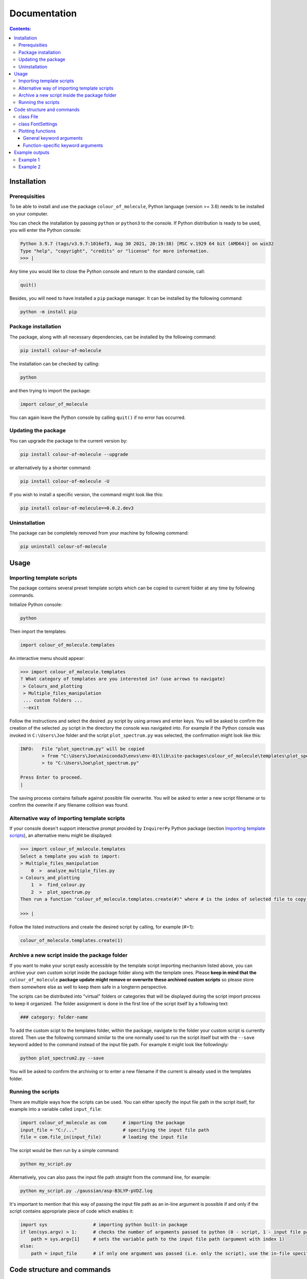 """""""""""""
Documentation
"""""""""""""

.. contents:: Contents:

============
Installation
============

++++++++++++++
Prerequisities
++++++++++++++

To be able to install and use the package ``colour_of_molecule``, Python language (version >= 3.6) needs to be installed on your computer.

You can check the installation by passing ``python`` or ``python3`` to the console. If Python distribution is ready to be used, you will enter the Python console:

.. code-block:: console

 Python 3.9.7 (tags/v3.9.7:1016ef3, Aug 30 2021, 20:19:38) [MSC v.1929 64 bit (AMD64)] on win32
 Type "help", "copyright", "credits" or "license" for more information.
 >>> |

Any time you would like to close the Python console and return to the standard console, call:

.. code-block:: console

 quit()

Besides, you will need to have installed a ``pip`` package manager.
It can be installed by the following command:

.. code-block:: console

 python -m install pip

++++++++++++++++++++
Package installation
++++++++++++++++++++

The package, along with all necessary dependencies, can be installed by the following command:

.. code-block:: console

 pip install colour-of-molecule

The installation can be checked by calling:

.. code-block:: console

 python

and then trying to import the package:

.. code-block:: console

 import colour_of_molecule

You can again leave the Python console by calling ``quit()`` if no error has occurred.

++++++++++++++++++++
Updating the package
++++++++++++++++++++

You can upgrade the package to the current version by:

.. code-block:: console

 pip install colour-of-molecule --upgrade

or alternatively by a shorter command:

.. code-block:: console

 pip install colour-of-molecule -U

If you wish to install a specific version, the command might look like this:

.. code-block:: console

 pip install colour-of-molecule==0.0.2.dev3

++++++++++++++
Uninstallation
++++++++++++++

The package can be completely removed from your machine by following command:

.. code-block:: console

 pip uninstall colour-of-molecule

=====
Usage
=====
++++++++++++++++++++++++++
Importing template scripts
++++++++++++++++++++++++++

The package contains several preset template scripts which can be copied to current folder at any time by following commands.

Initialize Python console:

.. code-block:: console

 python

Then import the templates:

.. code-block:: console

 import colour_of_molecule.templates

An interactive menu should appear:

.. code-block:: console

 >>> import colour_of_molecule.templates
 ? What category of templates are you interested in? (use arrows to navigate)
  > Colours_and_plotting
  > Multiple_files_manipulation
  ... custom folders ...
  --exit

Follow the instructions and select the desired .py script by using arrows and enter keys. You will be asked to confirm the creation of the selected .py script in the directory the console was navigated into. For example if the Python console was invoked in ``C:\Users\Joe`` folder and the script ``plot_spectrum.py`` was selected, the confirmation might look like this:

.. code-block:: console

 INFO:   File "plot_spectrum.py" will be copied
         > from "C:\Users\Joe\miniconda3\envs\env-01\lib\site-packages\colour_of_molecule\templates\plot_spectrum.py"
         > to "C:\Users\Joe\plot_spectrum.py"

 Press Enter to proceed.
 |

The saving process contains failsafe against possible file overwrite. You will be asked to enter a new script filename or to confirm the ovewrite if any filename collision was found.

+++++++++++++++++++++++++++++++++++++++++++++
Alternative way of importing template scripts
+++++++++++++++++++++++++++++++++++++++++++++

If your console doesn't support interactive prompt provided by ``InquirerPy`` Python package (section `Importing template scripts`_), an alternative menu might be displayed:

.. code-block:: console

 >>> import colour_of_molecule.templates
 Select a template you wish to import:
 > Multiple_files_manipulation
     0  >  analyze_multiple_files.py
 > Colours_and_plotting
     1  >  find_colour.py
     2  >  plot_spectrum.py
 Then run a function "colour_of_molecule.templates.create(#)" where # is the index of selected file to copy it into current directory.

 >>> |

Follow the listed instructions and create the desired script by calling, for example (#=1):

.. code-block:: console

 colour_of_molecule.templates.create(1)

++++++++++++++++++++++++++++++++++++++++++++++
Archive a new script inside the package folder
++++++++++++++++++++++++++++++++++++++++++++++

If you want to make your script easily accessible by the template script importing mechanism listed above, you can archive your own custom script inside the package folder along with the template ones. Please **keep in mind that the** ``colour_of_molecule`` **package update might remove or overwrite these archived custom scripts** so please store them somewhere else as well to keep them safe in a longterm perspective.

The scripts can be distributed into "virtual" folders or categories that will be displayed during the script import process to keep it organized. The folder assignment is done in the first line of the script itself by a following text:

.. code-block:: python

 ### category: folder-name

To add the custom scipt to the templates folder, within the package, navigate to the folder your custom script is currently stored. Then use the following command similar to the one normally used to run the script itself but with the ``--save`` keyword added to the command instead of the input file path. For example it might look like followlingly:

.. code-block:: console

 python plot_spectrum2.py --save

You will be asked to confirm the archiving or to enter a new filename if the current is already used in the templates folder.

+++++++++++++++++++
Running the scripts
+++++++++++++++++++

There are multiple ways how the scripts can be used. You can either specify the input file path in the script itself, for example into a variable called ``input_file``:

.. code-block:: python

 import colour_of_molecule as com      # importing the package
 input_file = "C:/..."                 # specifying the input file path
 file = com.file_in(input_file)        # loading the input file

The script would be then run by a simple command:

.. code-block:: console

 python my_script.py

Alternatively, you can also pass the input file path straight from the command line, for example:

.. code-block:: console

 python my_script.py ./gaussian/asp-B3LYP-pVDZ.log

It's important to mention that this way of passing the input file path as an in-line argument is possible if and only if the script contains appropriate piece of code which enables it:

.. code-block:: python

 import sys                 # importing python built-in package
 if len(sys.argv) > 1:      # checks the number of arguments passed to python (0 - script, 1 - input file path)
     path = sys.argv[1]     # sets the variable path to the input file path (argument with index 1)
 else:
     path = input_file      # if only one argument was passed (i.e. only the script), use the in-file specified path (see the beginning of this docs section)


===========================
Code structure and commands
===========================

All settings related to numerical parameters or analysis enters the process via the class ``File``. Setting related to fonts are managed by class ``FontSettings``.

++++++++++
class File
++++++++++

The first step every script has to contain is the command to load the input file. This is done by ``file_in()`` function directly accessible directly from the package directly. It takes a single argument - path to the input file. For example:

.. code-block:: python

 import colour_of_molecule as com
 file = com.file_in(PATH)

Currently, output formats of four QCh programs are supported: **Gaussian**, **ORCA**, **MNDO**, and **MOLPRO**. The format will be recognised automatically during the loading process.

Any settings are now passed to the ``file`` object (an instance of ``File`` class) as attributes: ``file.X`` where ``X`` can be:

o ``.wavelength_range``
 wavelength range to be plotted

 e.g.: ``file.wavelength_range = (250,850)``

o ``.standard_deviation``
 sets the width of gaussian peaks used to create absorption spectrum

 e.g.: ``file.standard_deviation = 3096.01`` (default value)

o ``.optical_density``
 sets the optical density used to calculate the complementary absorption spectrum needed to determine the actual colour

 e.g.: ``file.optical_density = 0.15`` (default value)

o ``.transition_minimal_amplitude``
 sets the minimal transition amplitude which will be included in the plot of absorption lines

 e.g.: ``file.transition_minimal_amplitude = 0.5`` (default value)

o ``.normalize_absorption_spectrum``
 determine if the absorption spectrum should be normalized to 1 at maximum value

 e.g.: ``file.normalize_absorption_spectrum = False`` (default value)

o ``.normalize_complementary_spectrum``
 determine if the complementary absorption spectrum should be normalized

 e.g.: ``file.normalize_complementary_spectrum = True`` (default value)

Setting related to plotting:

o ``.plot_title``
 sets custom title to the plots, string needs to be enquoted

 e.g.: ``file.plot_title = ""`` (default value)

o ``.legend_title``
 sets custom title to the legend, string needs to be enquoted

 e.g.: ``file.legend_title = ""`` (default value)

++++++++++++++++++
class FontSettings
++++++++++++++++++

All settings related to fonts used and displayed in the plots are managed by the ``FontSettings`` class. To begin with, the class needs to be imported:

.. code-block:: python

 from colour_of_molecule.classes.classes import FontSettings

After that, the class can be instatiated while taking up to two keyword arguments: ``newfonts``, ``newsizes``; and a single boolean keyword argument ``use_all``.
Both keyword arguments has to be dictionaries and the can specify font or font size for these keys:

o ``all``
 it is used for all text if ``use_all = True``

o ``title``
 title of the plot

o ``axis``
 x and y axis labels

o ``axis_tick_labels``
 x and y axis tick labels (i.e. numbers adjacent to axis ticks)

o ``legend``
 title of the legend and the whole legend itself

The default font is *Calibri* and the default font size is *14* for plot title and *12* for everything else.

The final usage might look like this:

.. code-block:: python

 font_settings = FontSettings(newfonts={'all': 'Consolas'}, newsizes={'title': 11, 'legend': 8}, use_all=True)

The instance can be then passed to any of the plotting functions, for example:

.. code-block:: python

 com.plot_single_spectrum(file, fonts=font_settings)

++++++++++++++++++
Plotting functions
++++++++++++++++++

There are currently three functions capable of returning an image of a plot:

o ``plot_single_spectrum()``

o ``plot_abs_lines()``

o ``get_colour()``

Each of these functions takes a single positional argument - an instance of class ``File`` - and various keyword arguments.

The keyword arguments can be categorised into two groups - **general** and **function-specific**.

--------------------------
General keyword arguments
--------------------------

o ``save``
 sets the path where to save the output image

 e.g.: ``com.plot_single_spectrum(file, save="C:/...")``

o ``title``
 title of the plot displayed in its header

 e.g.: ``com.plot_single_spectrum(file, title="Example1")``
 
 to hide the title use expression ``title=None`` (please note that in case of axis labels the preferred way is to use null string ``""`` instead)

o ``xaxis_label``
 label for the x-axis displayed below the plot

 e.g.: ``com.plot_single_spectrum(file, xaxis_label="wavelength [nm]")`` (default value)

o ``yaxis_label``
 label for the y-axis displayed on the left side of the plot
 
 e.g.: ``com.plot_single_spectrum(file, xaxis_label="wavelength [nm]")`` (default value)
 
o ``yaxis_label``
 label for the y-axis displayed on the left side of the plot
 
 e.g.: ``com.plot_single_spectrum(file, yaxis_label="relative absorbance")``

o ``yaxis_label_right``
 label for the right y-axis displayed on the right side of the plot

 e.g.: ``com.plot_single_spectrum(file, yaxis_label_right="oscillator strength")``

o ``size``
 tuple, diameters of the plot expressed by a tuple of values, i.e. ``(width, height)``

 e.g.: ``com.plot_single_spectrum(file, size=(6,4), )``

o ``dpi``
 resolution of the generated image (dots per inch)

 e.g.: ``com.plot_single_spectrum(file, dpi=400)`` (default value)

o ``fonts``
 ... already mentioned above

-----------------------------------
Function-specific keyword arguments
-----------------------------------

**com.plot_single_spectrum()**:

o ``lines_show``
 boolean, True if absorption lines should be plotted below the spectrum, False if not

 e.g.: ``com.plot_single_spectrum(file, lines_show=True)`` (default value)

o ``lines_ratio``
 tuple, sets the relative height of the main plot area (where spectrum is plotted) and the supportive stripe with positions of abs. lines

 e.g.: ``com.plot_single_spectrum(file, lines_ratio=(14,1), )`` (default value)

o ``lines_colours``
 boolean, True if absorption lines with oscillator strength larger than ``lines_lim`` should be coloured according to their corresponding wavelength, otherwise they will be coloured black

 e.g.: ``com.plot_single_spectrum(file, lines_colours=True)`` (default value)

o ``lines_lim``
 float, limiting value of oscillator strength separating so-called dark and bright transitions

 e.g.: ``com.plot_single_spectrum(file, lines_lim=0.0001)`` (default value)

o ``lines_width``
 float, width of plotted abs. lines in pts.

 e.g.: ``com.plot_single_spectrum(file, lines_width=1.2)`` (default value)

o ``rainbow``
 boolean, True if a colour spectrum should be displayed below the line of plotted abs. spectrum line

 e.g.: ``com.plot_single_spectrum(file, rainbow=True)`` (default value)

===============
Example outputs
===============

+++++++++
Example 1
+++++++++

.. code-block:: python

 file = com.file_in("C:/Users/xyz/carotenoid.out")
 file.wavelength_range = (100, 1000)
 com.plot_single_spectrum(file, save="C:/Users/xyz/exp1.png", dpi=200, size=(10, 3),
                         title="Example1", xaxis_label="wavelength [nanometers]", yaxis_label="rel. abs.",
                         lines_show=False,
                        )

.. image:: https://github.com/MichalPt/colour_of_molecule/blob/6855ea3d8a149b7eb3b4c72048ecf5a42d50af85/exp1_0.png


+++++++++
Example 2
+++++++++

.. code-block:: python
 
 file = com.file_in("C:/Users/xyz/phenolphtalein.log")
 file.wavelength_range = (200, 700)
 com.plot_single_spectrum(file, save="C:/Users/xyz/exp2.png", dpi=200, size=(10, 3),
                         title=None, xaxis_label="wavelength [nm]", yaxis_label="relative absorbance", 
                         lines_show=True, lines_colours=True, lines_lim=0.001, lines_ratio=(12,2), lines_width=1.8,
                        )

.. image:: https://github.com/MichalPt/colour_of_molecule/blob/6855ea3d8a149b7eb3b4c72048ecf5a42d50af85/exp1.png

